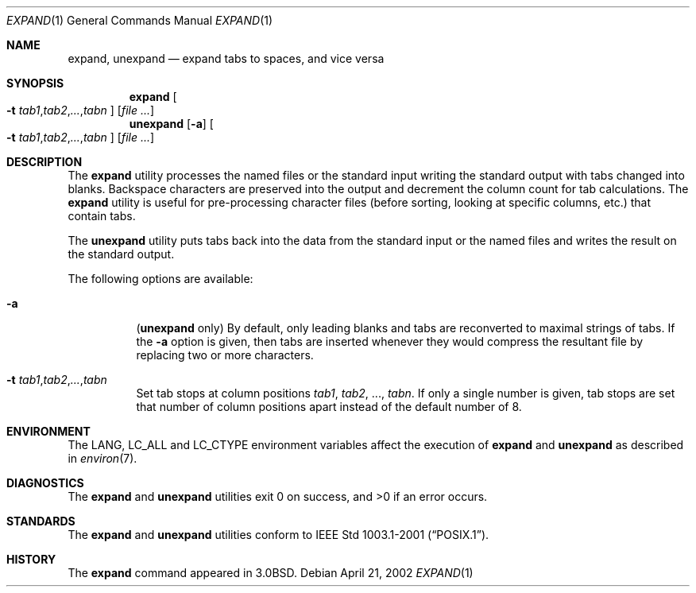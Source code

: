 .\" Copyright (c) 1980, 1990, 1993
.\"	The Regents of the University of California.  All rights reserved.
.\"
.\" Redistribution and use in source and binary forms, with or without
.\" modification, are permitted provided that the following conditions
.\" are met:
.\" 1. Redistributions of source code must retain the above copyright
.\"    notice, this list of conditions and the following disclaimer.
.\" 2. Redistributions in binary form must reproduce the above copyright
.\"    notice, this list of conditions and the following disclaimer in the
.\"    documentation and/or other materials provided with the distribution.
.\" 3. All advertising materials mentioning features or use of this software
.\"    must display the following acknowledgement:
.\"	This product includes software developed by the University of
.\"	California, Berkeley and its contributors.
.\" 4. Neither the name of the University nor the names of its contributors
.\"    may be used to endorse or promote products derived from this software
.\"    without specific prior written permission.
.\"
.\" THIS SOFTWARE IS PROVIDED BY THE REGENTS AND CONTRIBUTORS ``AS IS'' AND
.\" ANY EXPRESS OR IMPLIED WARRANTIES, INCLUDING, BUT NOT LIMITED TO, THE
.\" IMPLIED WARRANTIES OF MERCHANTABILITY AND FITNESS FOR A PARTICULAR PURPOSE
.\" ARE DISCLAIMED.  IN NO EVENT SHALL THE REGENTS OR CONTRIBUTORS BE LIABLE
.\" FOR ANY DIRECT, INDIRECT, INCIDENTAL, SPECIAL, EXEMPLARY, OR CONSEQUENTIAL
.\" DAMAGES (INCLUDING, BUT NOT LIMITED TO, PROCUREMENT OF SUBSTITUTE GOODS
.\" OR SERVICES; LOSS OF USE, DATA, OR PROFITS; OR BUSINESS INTERRUPTION)
.\" HOWEVER CAUSED AND ON ANY THEORY OF LIABILITY, WHETHER IN CONTRACT, STRICT
.\" LIABILITY, OR TORT (INCLUDING NEGLIGENCE OR OTHERWISE) ARISING IN ANY WAY
.\" OUT OF THE USE OF THIS SOFTWARE, EVEN IF ADVISED OF THE POSSIBILITY OF
.\" SUCH DAMAGE.
.\"
.\"	@(#)expand.1	8.1 (Berkeley) 6/9/93
.\" $FreeBSD$
.\"
.Dd April 21, 2002
.Dt EXPAND 1
.Os
.Sh NAME
.Nm expand ,
.Nm unexpand
.Nd expand tabs to spaces, and vice versa
.Sh SYNOPSIS
.Nm
.Oo
.Fl t
.Sm off
.Ar tab1 , tab2 , ... , tabn
.Sm on
.Oc
.Op Ar
.Nm unexpand
.Op Fl a
.Oo
.Fl t
.Sm off
.Ar tab1 , tab2 , ... , tabn
.Sm on
.Oc
.Op Ar
.Sh DESCRIPTION
The
.Nm
utility processes the named files or the standard input writing
the standard output with tabs changed into blanks.
Backspace characters are preserved into the output and decrement
the column count for tab calculations.
The
.Nm
utility is useful for pre-processing character files
(before sorting, looking at specific columns, etc.) that
contain tabs.
.Pp
The
.Nm unexpand
utility puts tabs back into the data from the standard input or the named
files and writes the result on the standard output.
.Pp
The following options are available:
.Bl -tag -width indent
.It Fl a
.Pq Nm unexpand No only
By default, only leading blanks and tabs
are reconverted to maximal strings of tabs.  If the
.Fl a
option is given, then tabs are inserted whenever they would compress the
resultant file by replacing two or more characters.
.It Xo
.Fl t
.Sm off
.Ar tab1 , tab2 , ... , tabn
.Sm on
.Xc
Set tab stops at column positions
.Ar tab1 ,
.Ar tab2 ,
\&...,
.Ar tabn .
If only a single number is given, tab stops are set that number of
column positions apart instead of the default number of 8.
.El
.Sh ENVIRONMENT
The
.Ev LANG ,
.Ev LC_ALL
and
.Ev LC_CTYPE
environment variables affect the execution of
.Nm expand
and
.Nm unexpand
as described in
.Xr environ 7 .
.Sh DIAGNOSTICS
.Ex -std expand unexpand
.Sh STANDARDS
The
.Nm expand
and
.Nm unexpand
utilities conform to
.St -p1003.1-2001 .
.Sh HISTORY
The
.Nm
command appeared in
.Bx 3.0 .
